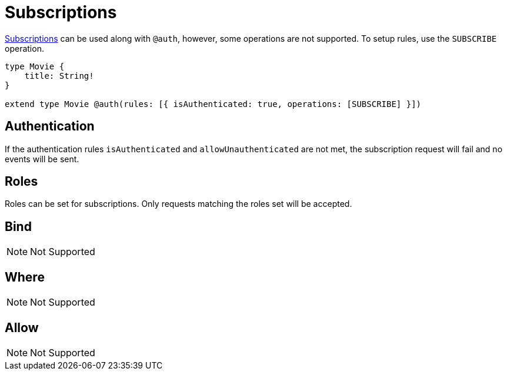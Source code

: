 [[subscriptions]]
= Subscriptions

xref::subscriptions/index.adoc[Subscriptions] can be used along with `@auth`, however, some operations are not supported. To setup rules,
use the `SUBSCRIBE` operation.

```graphql
type Movie {
    title: String!
}

extend type Movie @auth(rules: [{ isAuthenticated: true, operations: [SUBSCRIBE] }])
```

== Authentication
If the authentication rules `isAuthenticated` and `allowUnauthenticated` are not met, the subscription request will fail and no events will
be sent.

== Roles
Roles can be set for subscriptions. Only requests matching the roles set will be accepted.

== Bind
NOTE: Not Supported

== Where
NOTE: Not Supported

== Allow
NOTE: Not Supported
